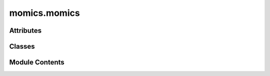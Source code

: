 momics.momics
=============

.. py:module:: momics.momics


Attributes
----------

.. autoapisummary::

   momics.momics.BULK_OVERWRITE
   momics.momics.TILEDB_CHUNKSIZE
   momics.momics.TILEDB_COMPRESSION
   momics.momics.TILEDB_COV_FILTERS
   momics.momics.TILEDB_POSITION_FILTERS
   momics.momics.TILEDB_SEQ_FILTERS
   momics.momics.lock


Classes
-------

.. autoapisummary::

   momics.momics.Momics


Module Contents
---------------

.. py:class:: Momics(path, config = None)

   A class to manipulate `.momics` repositories.

   `.momics` repositories are a TileDB-backed storage system for genomics data.
   They are structured as follows:

   - `./genome/chroms.tdb` - table for ingested chromosomes;
   - `./coverage/tracks.tdb` - table for ingested bigwig tracks;
   - `./annotations/features.tdb` - table for ingested feature sets.

   In each subdirectory, there is also one `.tdb` file per chromosome, which
   stores the following data:

   - In `./genome/{X}.tdb`: the reference sequence of the chromosome;
   - In `./coverage/{X}.tdb`: the coverage scores of the chromosome;
   - In `./annotations/{X}.tdb`: the genomic features of the chromosome.

   .. attribute:: path

      Path to a `.momics` repository.

      :type: str

   .. attribute:: cfg

      Configuration object.

      :type: MomicsConfig


   .. py:method:: bins(width, stride = None, cut_last_bin_out=False)

      Generate a PyRanges of tiled genomic bins

      :param width: The width of each bin.
      :type width: _type_
      :param stride: The stride size for tiling.
      :type stride: _type_
      :param cut_last_bin_out: Remove the last bin of each                 chromosome. Defaults to False.
      :type cut_last_bin_out: bool, optional
      :param Remember that PyRanges are 0-based and end-exclusive.:

      :returns: pr.PyRanges: a PyRanges object of tiled genomic bins.
      :rtype: _type_



   .. py:method:: chroms(as_dict = False)

      Extract chromosome table from a `.momics` repository.

      :param as_dict: Whether to return chromosomes as a dictionary. Defaults to False.
      :type as_dict: bool, optional

      :returns:     - If as_dict=False: A data frame listing one chromosome per row
                    - If as_dict=True: A dictionary with chromosome names as keys and lengths as values
      :rtype: Union[pd.DataFrame, Dict[str, int]]



   .. py:method:: consolidate(vacuum = True)

      Consolidates the fragments of all arrays in the repository.

      :param vacuum: Vacuum the consolidated array. Defaults to True.
      :type vacuum: bool, optional



   .. py:method:: export_features(features, output)

      Export a features set from a `.momics` repository as a `.bed` file.

      :param features: Which features to remove
      :type features: str
      :param output: Prefix of the output BED file
      :type output: Path

      :returns: An updated Momics object
      :rtype: Momics



   .. py:method:: export_sequence(output)

      Export sequence from a `.momics` repository as a `.fa` file.

      :param output: Prefix of the output fasta file
      :type output: Path

      :returns: An updated Momics object
      :rtype: Momics



   .. py:method:: export_track(track, output)

      Export a track from a `.momics` repository as a `.bw` file.

      :param track: Which track to remove
      :type track: str
      :param output: Prefix of the output bigwig file
      :type output: Path

      :returns: An updated Momics object
      :rtype: Momics



   .. py:method:: features(label = None)

      Extract table of ingested features sets.

      :returns: pd.DataFrame: A data frame listing one ingested feature set per row
                - if `label` is not None: pr.PyRanges: A PyRanges object of the specified feature set
      :rtype: - if `label` is None



   .. py:method:: ingest_chroms(chr_lengths, genome_version = '')

      Add chromosomes (and genome) information the `.momics` repository.

      :param chr_lengths: Chromosome lengths
      :type chr_lengths: dict
      :param genome_version: Genome version (default: "").                 Defaults to "".
      :type genome_version: str, optional

      :returns: An updated Momics object
      :rtype: Momics



   .. py:method:: ingest_features(features, threads = 1, max_features = 9999, tile = 32000)

      Ingest feature sets to the `.momics` repository.

      :param features: Dictionary of feature sets already imported as a PyRanges.
      :type features: dict
      :param threads: Threads to parallelize I/O. Defaults to 1.
      :type threads: int, optional
      :param max_features: Maximum number of feature sets. Defaults to 9999.
      :type max_features: int, optional
      :param tile: Tile size. Defaults to 50000.
      :type tile: int, optional
      :param compression: Compression level. Defaults to 3.
      :type compression: int, optional

      :returns: The updated Momics object
      :rtype: Momics



   .. py:method:: ingest_sequence(fasta, threads = 1, tile = 32000)

      Ingest a fasta file into a Momics repository

      :param fasta: Path to a Fasta file containing the genome reference sequence.
      :type fasta: str
      :param threads: Threads to parallelize I/O. Defaults to 1.
      :type threads: int, optional
      :param tile: Tile size for TileDB. Defaults to 50000.
      :type tile: int, optional

      :returns: The updated Momics object
      :rtype: Momics



   .. py:method:: ingest_track(coverage, track, threads = 1)

      Ingest a coverage track provided as a dictionary to a `.momics` repository.
      This method is useful when you have already computed the coverage track and
      have it in memory.

      :param coverage: Dictionary of coverage tracks. The keys are                 chromosome names and the values are numpy arrays.
      :type coverage: dict
      :param track: Label to store the track under.
      :type track: str
      :param threads: Threads to parallelize I/O. Defaults to 1.
      :type threads: int, optional

      :returns: The updated Momics object
      :rtype: Momics



   .. py:method:: ingest_tracks(bws, threads = 1, max_bws = 9999, tile = 32000)

      Ingest bigwig coverage tracks to the `.momics` repository.

      :param bws: Dictionary of bigwig files
      :type bws: dict
      :param threads: Threads to parallelize I/O. Defaults to 1.
      :type threads: int, optional
      :param max_bws: Maximum number of bigwig files. Defaults to 9999.
      :type max_bws: int, optional
      :param tile: Tile size. Defaults to 50000.
      :type tile: int, optional
      :param compression: Compression level. Defaults to 3.
      :type compression: int, optional

      :returns: The updated Momics object
      :rtype: Momics



   .. py:method:: manifest()

      Returns the manifest of the Momics repository. The manifest lists the
      configuration for all the arrays stored in the repository, including
      their schema, attributes, and metadata.



   .. py:method:: remove()

      Remove a `.momics` repository.



   .. py:method:: remove_track(track)

      Remove a track from a `.momics` repository.

      :param track: Which track to remove
      :type track: str

      :returns: An updated Momics object
      :rtype: Momics



   .. py:method:: seq(label = None)

      Extract sequence table from a `.momics` repository.

      :param label: Which chromosome to extract. Defaults to None.
      :type label: str, optional

      :returns: A data frame listing one chromosome per row,
                with first/last 10 nts.
      :rtype: pd.DataFrame



   .. py:method:: size()

      :returns: The size of the repository in bytes.
      :rtype: int



   .. py:method:: tracks(label = None)

      Extract table of ingested bigwigs.

      :returns: A data frame listing one ingested bigwig file per row
      :rtype: pd.DataFrame



   .. py:attribute:: cfg
      :value: None



   .. py:attribute:: path


.. py:data:: BULK_OVERWRITE
   :value: True


.. py:data:: TILEDB_CHUNKSIZE
   :value: 10000


.. py:data:: TILEDB_COMPRESSION
   :value: 2


.. py:data:: TILEDB_COV_FILTERS

.. py:data:: TILEDB_POSITION_FILTERS

.. py:data:: TILEDB_SEQ_FILTERS

.. py:data:: lock

